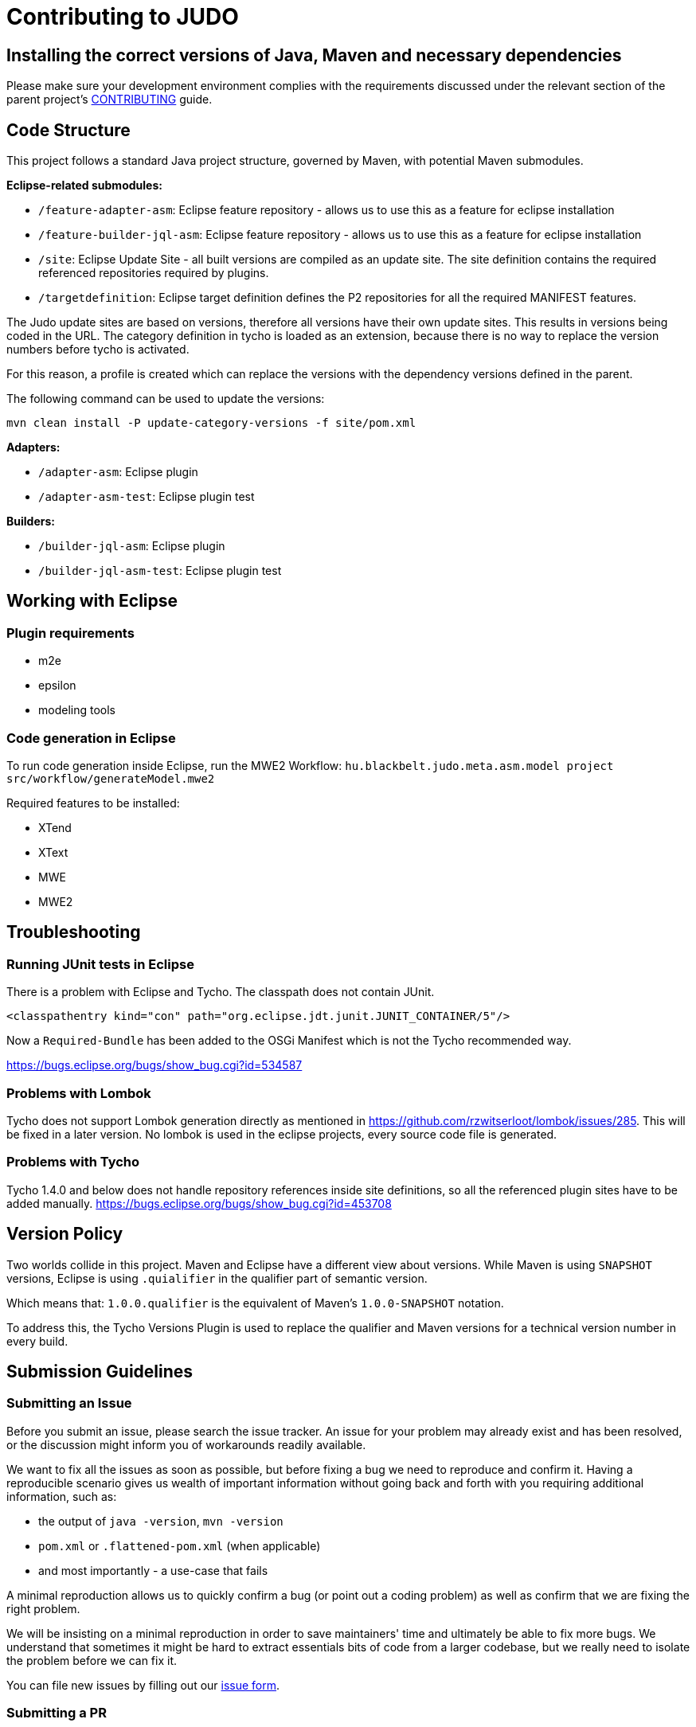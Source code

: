 # Contributing to JUDO

## Installing the correct versions of Java, Maven and necessary dependencies

Please make sure your development environment complies with the requirements discussed under the relevant section of the parent
project's https://github.com/BlackBeltTechnology/judo-community/blob/develop/CONTRIBUTING.adoc[CONTRIBUTING] guide.

## Code Structure

This project follows a standard Java project structure, governed by Maven, with potential Maven submodules.

**Eclipse-related submodules:**

* `/feature-adapter-asm`: Eclipse feature repository - allows us to use this as a feature for eclipse installation
* `/feature-builder-jql-asm`: Eclipse feature repository - allows us to use this as a feature for eclipse installation
* `/site`: Eclipse Update Site - all built versions are compiled as an update site.
The site definition contains the required referenced repositories required by plugins.
* `/targetdefinition`: Eclipse target definition defines the P2 repositories for all the required MANIFEST features.

The Judo update sites are based on versions, therefore all versions have their own update sites. This results in versions
being coded in the URL. The category definition in tycho is loaded as an extension, because there is no way to replace
the version numbers before tycho is activated.

For this reason, a profile is created which can replace the versions with the dependency versions defined in the parent.

The following command can be used to update the versions:

`mvn clean install -P update-category-versions -f site/pom.xml`

**Adapters:**

* `/adapter-asm`: Eclipse plugin
* `/adapter-asm-test`: Eclipse plugin test

**Builders:**

* `/builder-jql-asm`: Eclipse plugin
* `/builder-jql-asm-test`: Eclipse plugin test

## Working with Eclipse

### Plugin requirements

- m2e
- epsilon
- modeling tools

### Code generation in Eclipse
To run code generation inside Eclipse, run the MWE2 Workflow: `hu.blackbelt.judo.meta.asm.model project src/workflow/generateModel.mwe2`

Required features to be installed:

* XTend
* XText
* MWE
* MWE2

## Troubleshooting

### Running JUnit tests in Eclipse
There is a problem with Eclipse and Tycho. The classpath does not contain JUnit.

```
<classpathentry kind="con" path="org.eclipse.jdt.junit.JUNIT_CONTAINER/5"/>
```

Now a `Required-Bundle` has been added to the OSGi Manifest which is not the Tycho recommended way.

https://bugs.eclipse.org/bugs/show_bug.cgi?id=534587

### Problems with Lombok

Tycho does not support Lombok generation directly as mentioned in https://github.com/rzwitserloot/lombok/issues/285.
This will be fixed in a later version. No lombok is used in the eclipse projects, every source code file is generated.

### Problems with Tycho

Tycho 1.4.0 and below does not handle repository references inside site definitions, so all the referenced plugin
sites have to be added manually. https://bugs.eclipse.org/bugs/show_bug.cgi?id=453708

## Version Policy

Two worlds collide in this project. Maven and Eclipse have a different view about versions. While Maven is using `SNAPSHOT`
versions, Eclipse is using `.quialifier` in the qualifier part of semantic version.

Which means that: `1.0.0.qualifier` is the equivalent of Maven's `1.0.0-SNAPSHOT` notation.

To address this, the Tycho Versions Plugin is used to replace the qualifier and Maven versions for a technical version
number in every build.

## Submission Guidelines

### Submitting an Issue

Before you submit an issue, please search the issue tracker. An issue for your problem may already exist and has been
resolved, or the discussion might inform you of workarounds readily available.

We want to fix all the issues as soon as possible, but before fixing a bug we need to reproduce and confirm it. Having a
reproducible scenario gives us wealth of important information without going back and forth with you requiring
additional information, such as:

- the output of `java -version`, `mvn -version`
- `pom.xml` or `.flattened-pom.xml` (when applicable)
- and most importantly - a use-case that fails

A minimal reproduction allows us to quickly confirm a bug (or point out a coding problem) as well as confirm that we are
fixing the right problem.

We will be insisting on a minimal reproduction in order to save maintainers' time and ultimately be able to fix more
bugs. We understand that sometimes it might be hard to extract essentials bits of code from a larger codebase, but we
really need to isolate the problem before we can fix it.

You can file new issues by filling out our https://github.com/BlackBeltTechnology/judo-meta-asm/issues/new/choose[issue form].

### Submitting a PR

This project follows https://guides.github.com/activities/forking/[GitHub's standard forking model]. Please fork the
project to submit pull requests.

## Commands

### Run Tests

```sh
$ mvn clean test
```

### Run Full build

```sh
$ mvn clean install
```
